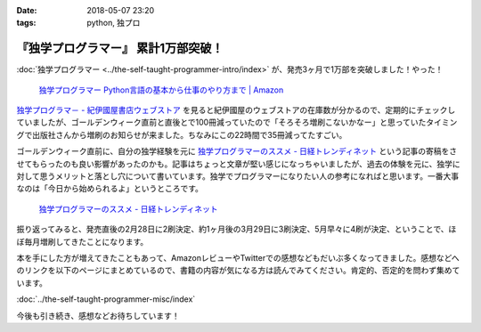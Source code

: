 :date: 2018-05-07 23:20
:tags: python, 独プロ

====================================
『独学プログラマー』 累計1万部突破！
====================================

:doc:`独学プログラマー <../the-self-taught-programmer-intro/index>` が、発売3ヶ月で1万部を突破しました！やった！

.. figure:: the-self-taught-programmer-books.*
   :width: 80%
   :target: http://amzn.to/2BUSS3e

   `独学プログラマー Python言語の基本から仕事のやり方まで | Amazon <http://amzn.to/2BUSS3e>`_

`独学プログラマ－ - 紀伊國屋書店ウェブストア <https://www.kinokuniya.co.jp/f/dsg-01-9784822292270>`_ を見ると紀伊國屋のウェブストアの在庫数が分かるので、定期的にチェックしていましたが、ゴールデンウィーク直前と直後とで100冊減っていたので「そろそろ増刷こないかなー」と思っていたタイミングで出版社さんから増刷のお知らせが来ました。ちなみにこの22時間で35冊減ってたすごい。

ゴールデンウィーク直前に、自分の独学経験を元に  `独学プログラマーのススメ - 日経トレンディネット`_  という記事の寄稿をさせてもらったのも良い影響があったのかも。記事はちょっと文章が堅い感じになっちゃいましたが、過去の体験を元に、独学に対して思うメリットと落とし穴について書いています。独学でプログラマーになりたい人の参考になればと思います。一番大事なのは「今日から始められるよ」というところです。

.. figure:: ../../docs/images/trendy-nikkeibp.*
   :target: http://trendy.nikkeibp.co.jp/atcl/pickup/15/1003590/042501673/?rt=nocnt
   :width: 70%

   `独学プログラマーのススメ - 日経トレンディネット`_

.. _独学プログラマーのススメ - 日経トレンディネット: http://trendy.nikkeibp.co.jp/atcl/pickup/15/1003590/042501673/?rt=nocnt


振り返ってみると、発売直後の2月28日に2刷決定、約1ヶ月後の3月29日に3刷決定、5月早々に4刷が決定、ということで、ほぼ毎月増刷してきたことになります。

本を手にした方が増えてきたこともあって、AmazonレビューやTwitterでの感想などもだいぶ多くなってきました。感想などへのリンクを以下のページにまとめているので、書籍の内容が気になる方は読んでみてください。肯定的、否定的を問わず集めています。

:doc:`../the-self-taught-programmer-misc/index`

今後も引き続き、感想などお待ちしています！


